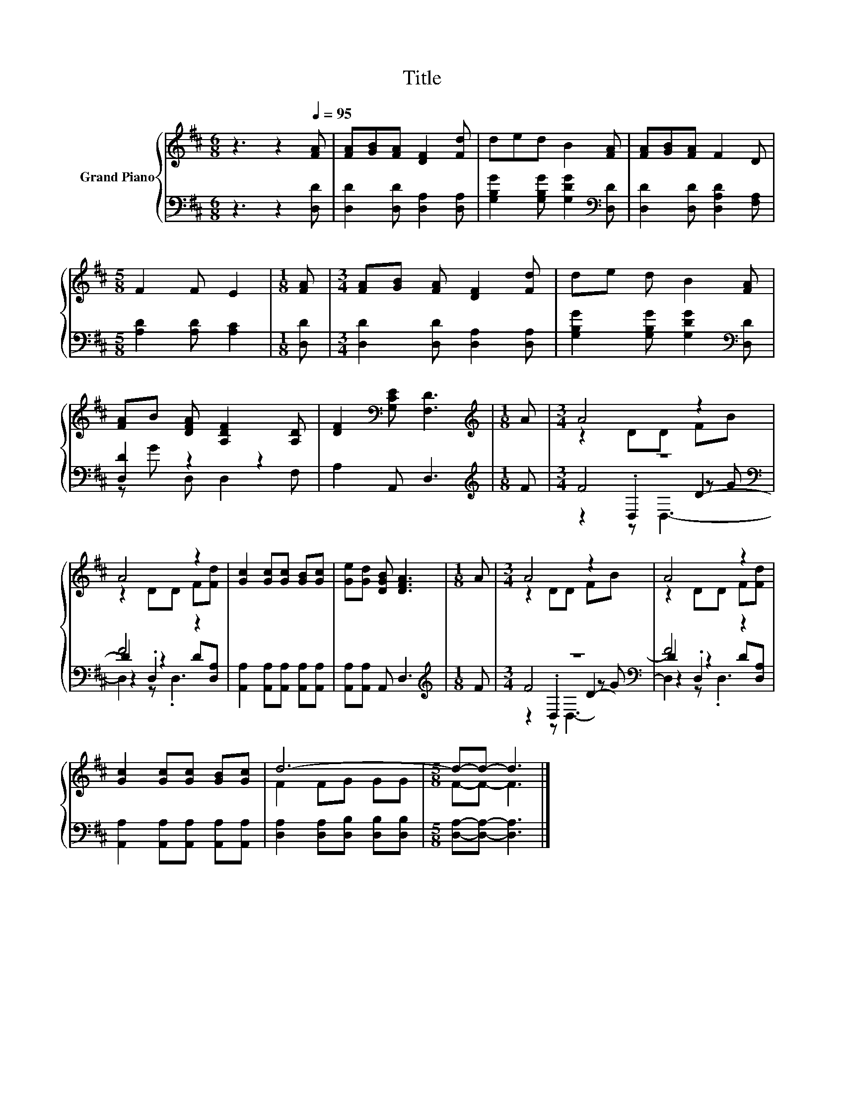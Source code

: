 X:1
T:Title
%%score { ( 1 4 ) | ( 2 3 5 6 ) }
L:1/8
M:6/8
K:D
V:1 treble nm="Grand Piano"
V:4 treble 
V:2 bass 
V:3 bass 
V:5 bass 
V:6 bass 
V:1
 z3 z2[Q:1/4=95] [FA] | [FA][GB][FA] [DF]2 [Fd] | ded B2 [FA] | [FA][GB][FA] F2 D | %4
[M:5/8] F2 F E2 |[M:1/8] [FA] |[M:3/4] [FA][GB] [FA] [DF]2 [Fd] | de d B2 [FA] | %8
 [FA]B [DFA] [A,DF]2 [A,D] | [DF]2[K:bass] [G,CE] [F,D]3 |[M:1/8][K:treble] A |[M:3/4] A4 z2 | %12
 A4 z2 | [Gc]2 [Gc][Gc] [GB][Gc] | [Ge][Gd] [DGB] [DFA]3 |[M:1/8] A |[M:3/4] A4 z2 | A4 z2 | %18
 [Gc]2 [Gc][Gc] [GB][Gc] | d6- |[M:5/8] d-d- d3 |] %21
V:2
 z3 z2 [D,D] | [D,D]2 [D,D] [D,A,]2 [D,A,] | [G,B,G]2 [G,B,G] [G,DG]2[K:bass] [D,D] | %3
 [D,D]2 [D,D] [D,A,D]2 [F,A,] |[M:5/8] [A,D]2 [A,D] [A,C]2 |[M:1/8] [D,D] | %6
[M:3/4] [D,D]2 [D,D] [D,A,]2 [D,A,] | [G,B,G]2 [G,B,G] [G,DG]2[K:bass] [D,D] | [D,D]2 z2 z2 | %9
 A,2 A,, D,3 |[M:1/8][K:treble] F |[M:3/4] z6[K:bass] | F4 z2 | %13
 [A,,A,]2 [A,,A,][A,,A,] [A,,A,][A,,A,] | [A,,A,][A,,A,] A,, D,3 |[M:1/8][K:treble] F | %16
[M:3/4] z6[K:bass] | F4 z2 | [A,,A,]2 [A,,A,][A,,A,] [A,,A,][A,,A,] | %19
 [D,A,]2 [D,A,][D,B,] [D,B,][D,B,] |[M:5/8] [D,A,]-[D,A,]- [D,A,]3 |] %21
V:3
 x6 | x6 | x5[K:bass] x | x6 |[M:5/8] x5 |[M:1/8] x |[M:3/4] x6 | x5[K:bass] x | z G D, D,2 F, | %9
 x6 |[M:1/8][K:treble] x |[M:3/4] F4[K:bass] D2- | D2 z2 z2 | x6 | x6 |[M:1/8][K:treble] x | %16
[M:3/4] F4[K:bass] D2- | D2 z2 z2 | x6 | x6 |[M:5/8] x5 |] %21
V:4
 x6 | x6 | x6 | x6 |[M:5/8] x5 |[M:1/8] x |[M:3/4] x6 | x6 | x6 | x2[K:bass] x4 | %10
[M:1/8][K:treble] x |[M:3/4] z2 DD FB | z2 DD F[Fd] | x6 | x6 |[M:1/8] x |[M:3/4] z2 DD FB | %17
 z2 DD F[Fd] | x6 | F2 FG GG |[M:5/8] F-F- F3 |] %21
V:5
 x6 | x6 | x5[K:bass] x | x6 |[M:5/8] x5 |[M:1/8] x |[M:3/4] x6 | x5[K:bass] x | x6 | x6 | %10
[M:1/8][K:treble] x |[M:3/4] z2[K:bass] .D,2 z G | z2 .D,2 D[D,A,] | x6 | x6 |[M:1/8][K:treble] x | %16
[M:3/4] z2[K:bass] .D,2 z G | z2 .D,2 D[D,A,] | x6 | x6 |[M:5/8] x5 |] %21
V:6
 x6 | x6 | x5[K:bass] x | x6 |[M:5/8] x5 |[M:1/8] x |[M:3/4] x6 | x5[K:bass] x | x6 | x6 | %10
[M:1/8][K:treble] x |[M:3/4] z2[K:bass] z D,3- | D,2 z .D,3 | x6 | x6 |[M:1/8][K:treble] x | %16
[M:3/4] z2[K:bass] z D,3- | D,2 z .D,3 | x6 | x6 |[M:5/8] x5 |] %21


